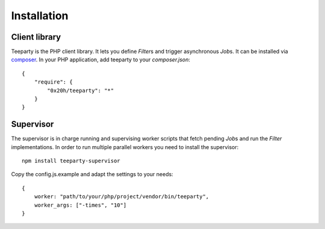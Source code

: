 ************
Installation
************

Client library
==============

Teeparty is the PHP client library. It lets you define `Filter`\s and trigger
asynchronous `Job`\s. It can be installed via `composer`_.
In your PHP application, add teeparty to your `composer.json`::

    {
        "require": {
            "0x20h/teeparty": "*"
        }
    }


Supervisor
==========

The supervisor is in charge running and supervising worker scripts that fetch
pending `Job`\s and run the `Filter` implementations. In order to run multiple 
parallel workers you need to install the supervisor:: 

    npm install teeparty-supervisor

Copy the config.js.example and adapt the settings to your needs::
    
    {
        worker: "path/to/your/php/project/vendor/bin/teeparty",
        worker_args: ["-times", "10"]
    }


.. _composer: http://getcomposer.org
